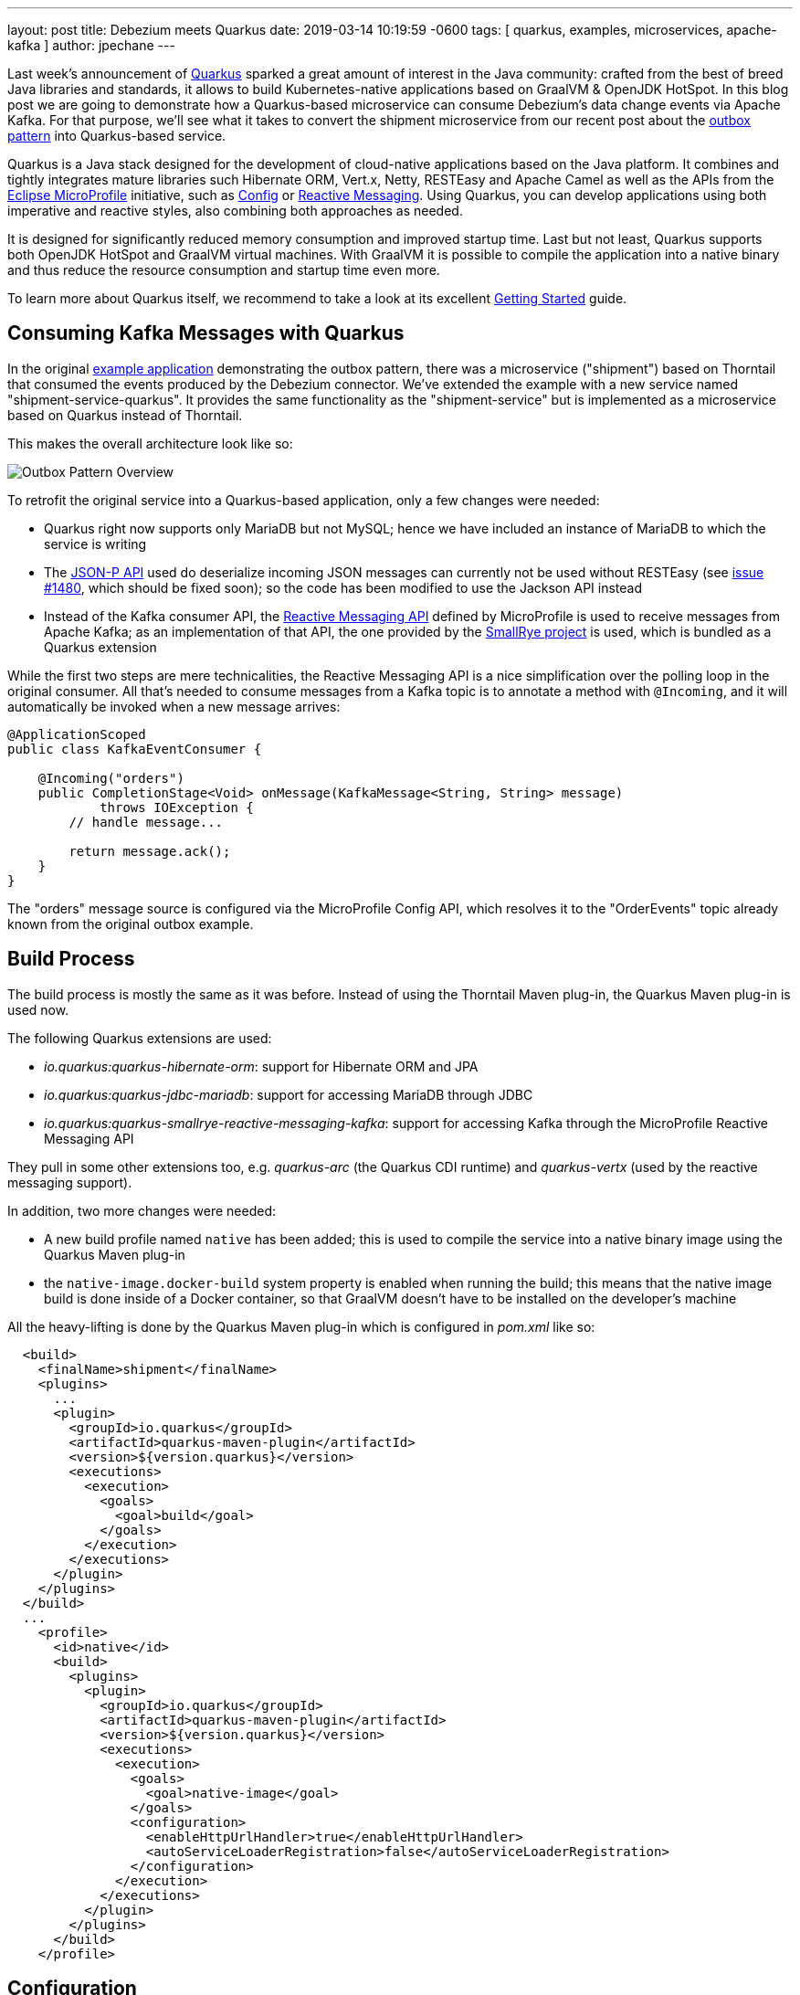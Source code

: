 ---
layout: post
title:  Debezium meets Quarkus
date:   2019-03-14 10:19:59 -0600
tags: [ quarkus, examples, microservices, apache-kafka ]
author: jpechane
---

Last week's announcement of https://quarkus.io/[Quarkus] sparked a great amount of interest in the Java community:
crafted from the best of breed Java libraries and standards, it allows to build Kubernetes-native applications based on GraalVM & OpenJDK HotSpot.
In this blog post we are going to demonstrate how a Quarkus-based microservice can consume Debezium's data change events via Apache Kafka.
For that purpose, we'll see what it takes to convert the shipment microservice from our recent post about the link:2019/02/19/reliable-microservices-data-exchange-with-the-outbox-pattern[outbox pattern] into Quarkus-based service.

+++<!-- more -->+++

Quarkus is a Java stack designed for the development of cloud-native applications based on the Java platform.
It combines and tightly integrates mature libraries such Hibernate ORM, Vert.x, Netty, RESTEasy and Apache Camel as well as the APIs from the https://microprofile.io/[Eclipse MicroProfile] initiative,
such as https://github.com/eclipse/microprofile-config[Config] or https://github.com/eclipse/microprofile-reactive-messaging[Reactive Messaging].
Using Quarkus, you can develop applications using both imperative and reactive styles, also combining both approaches as needed.

It is designed for significantly reduced memory consumption and improved startup time.
Last but not least, Quarkus supports both OpenJDK HotSpot and GraalVM virtual machines.
With GraalVM it is possible to compile the application into a native binary and thus reduce the resource consumption and startup time even more.

To learn more about Quarkus itself, we recommend to take a look at its excellent https://quarkus.io/get-started/[Getting Started] guide.

== Consuming Kafka Messages with Quarkus

In the original https://github.com/debezium/debezium-examples/tree/main/outbox[example application] demonstrating the outbox pattern,
there was a microservice ("shipment") based on Thorntail that consumed the events produced by the Debezium connector.
We've extended the example with a new service named "shipment-service-quarkus".
It provides the same functionality as the "shipment-service" but is implemented as a microservice based on Quarkus instead of Thorntail.

This makes the overall architecture look like so:

++++
<div class="imageblock centered-image">
    <img src="/assets/images/outbox_pattern_quarkus.png" class="responsive-image" alt="Outbox Pattern Overview">
</div>
++++

To retrofit the original service into a Quarkus-based application, only a few changes were needed:

 * Quarkus right now supports only MariaDB but not MySQL; hence we have included an instance of MariaDB to which the service is writing
 * The https://javaee.github.io/jsonp/[JSON-P API] used do deserialize incoming JSON messages can currently not be used without RESTEasy (see https://github.com/quarkusio/quarkus/issues/1480[issue #1480], which should be fixed soon); so the code has been modified to use the Jackson API instead
 * Instead of the Kafka consumer API, the https://github.com/eclipse/microprofile-reactive-messaging[Reactive Messaging API] defined by MicroProfile is used to receive messages from Apache Kafka; as an implementation of that API, the one provided by the https://github.com/smallrye/smallrye-reactive-messaging[SmallRye project] is used, which is bundled as a Quarkus extension

While the first two steps are mere technicalities,
the Reactive Messaging API is a nice simplification over the polling loop in the original consumer.
All that's needed to consume messages from a Kafka topic is to annotate a method with `@Incoming`,
and it will automatically be invoked when a new message arrives:

[source,java]
----
@ApplicationScoped
public class KafkaEventConsumer {

    @Incoming("orders")
    public CompletionStage<Void> onMessage(KafkaMessage<String, String> message)
            throws IOException {
        // handle message...

        return message.ack();
    }
}
----

The "orders" message source is configured via the MicroProfile Config API,
which resolves it to the "OrderEvents" topic already known from the original outbox example.

== Build Process

The build process is mostly the same as it was before.
Instead of using the Thorntail Maven plug-in, the Quarkus Maven plug-in is used now.

The following Quarkus extensions are used:

* _io.quarkus:quarkus-hibernate-orm_: support for Hibernate ORM and JPA
* _io.quarkus:quarkus-jdbc-mariadb_: support for accessing MariaDB through JDBC
* _io.quarkus:quarkus-smallrye-reactive-messaging-kafka_: support for accessing Kafka through the MicroProfile Reactive Messaging API

They pull in some other extensions too, e.g. _quarkus-arc_ (the Quarkus CDI runtime) and _quarkus-vertx_ (used by the reactive messaging support).

In addition, two more changes were needed:

 * A new build profile named `native` has been added; this is used to compile the service into a native binary image using the Quarkus Maven plug-in
 * the `native-image.docker-build` system property is enabled when running the build; this means that the native image build is done inside of a Docker container, so that GraalVM doesn't have to be installed on the developer's machine

All the heavy-lifting is done by the Quarkus Maven plug-in which is configured in _pom.xml_ like so:

[source,xml]
----
  <build>
    <finalName>shipment</finalName>
    <plugins>
      ...
      <plugin>
        <groupId>io.quarkus</groupId>
        <artifactId>quarkus-maven-plugin</artifactId>
        <version>${version.quarkus}</version>
        <executions>
          <execution>
            <goals>
              <goal>build</goal>
            </goals>
          </execution>
        </executions>
      </plugin>
    </plugins>
  </build>
  ...
    <profile>
      <id>native</id>
      <build>
        <plugins>
          <plugin>
            <groupId>io.quarkus</groupId>
            <artifactId>quarkus-maven-plugin</artifactId>
            <version>${version.quarkus}</version>
            <executions>
              <execution>
                <goals>
                  <goal>native-image</goal>
                </goals>
                <configuration>
                  <enableHttpUrlHandler>true</enableHttpUrlHandler>
                  <autoServiceLoaderRegistration>false</autoServiceLoaderRegistration>
                </configuration>
              </execution>
            </executions>
          </plugin>
        </plugins>
      </build>
    </profile>
----

== Configuration

As any Quarkus application, the shipment service is configured via the _application.properties_ file:

[source,xml]
----
quarkus.datasource.url: jdbc:mariadb://shipment-db-quarkus:3306/shipmentdb
quarkus.datasource.driver: org.mariadb.jdbc.Driver
quarkus.datasource.username: mariadbuser
quarkus.datasource.password: mariadbpw
quarkus.hibernate-orm.database.generation=drop-and-create
quarkus.hibernate-orm.log.sql=true

smallrye.messaging.source.orders.type=io.smallrye.reactive.messaging.kafka.Kafka
smallrye.messaging.source.orders.topic=OrderEvents
smallrye.messaging.source.orders.bootstrap.servers=kafka:9092
smallrye.messaging.source.orders.key.deserializer=org.apache.kafka.common.serialization.StringDeserializer
smallrye.messaging.source.orders.value.deserializer=org.apache.kafka.common.serialization.StringDeserializer
smallrye.messaging.source.orders.group.id=shipment-service-quarkus
----

In our case it contains

*  the definition of a datasource (based on MariaDB) to which the shipment service writes its data,
*  the definition of a messaging source, which is backed by the "OrderEvents" Kafka topic, using the given bootstrap server, deserializers and Kafka consumer group id.

== Execution

The Docker Compose config file has been enriched with two services, MariaDB and the new Quarkus-based shipment service.
So when `docker-compose up` is executed, two shipment services are started side-by-side: the original Thorntail-based one and the new one using Quarkus.
When the order services receives a new purchase order and exports a corresponding event to Apache Kafka via the outbox table,
that message is processed by both shipment services, as they are using distinct consumer group ids.

== Performance Numbers

The numbers are definitely not scientific, but provide a good indication of the order-of-magnitude difference between the native Quarkus-based application and the Thorntail service running on the JVM:

[cols="30%a,35%a,35%a",options="header,footer",role="table table-bordered table-striped"]
|=======================
|
|Quarkus service
|Thorntail service

|memory [MB]
|33.8
|1257

|start time [ms]
|260
|5746

|application package size [MB]
|54
|131

|=======================

The memory data were obtained via `htop` utility.
The startup time was measured till the message about application readiness was printed.
As with all performance measurements, you should run your own comparisons based on your set-up and workload to gain insight into the actual differences for your specific use cases.

== Summary

In this post we have successfully demonstrated that it is possible to consume Debezium-generated events in a Java application written with the Quarkus Java stack.
We have also shown that it is possible to provide such application as a binary image and provided back-of-the-envelope performance numbers demonstrating significant savings in resources.

If you'd like to see the awesomeness of deploying Java microservices as native images by yourself,
you can find the complete https://github.com/debezium/debezium-examples/tree/main/outbox/shipment-service-quarkus[source code] of the implementation in the Debezium examples repo.
If you got any questions or feedback, please let us know in the comments below;
looking forward to hearing from you!

_Many thanks to Guillaume Smet for reviewing an earlier version of this post!_
